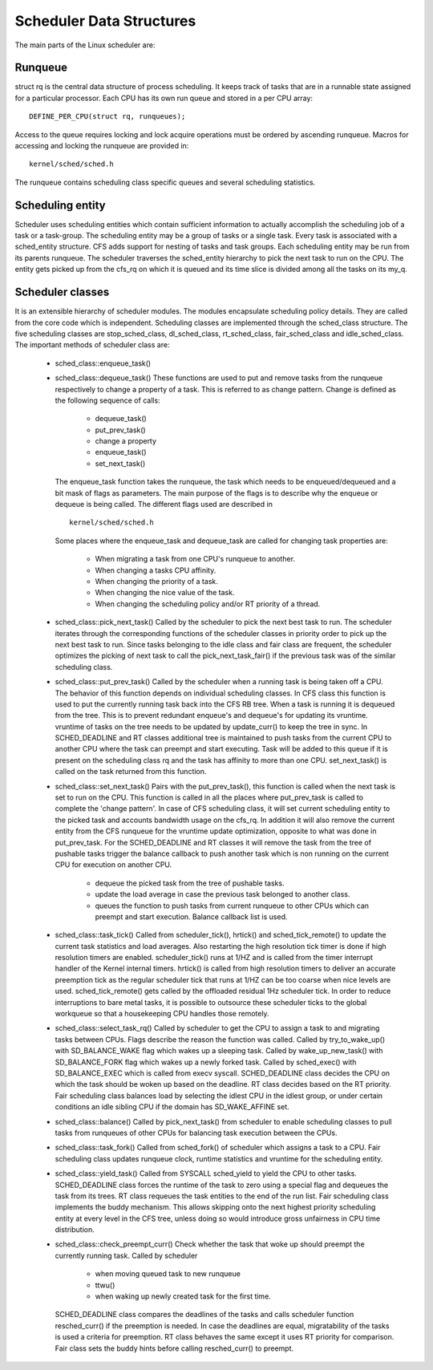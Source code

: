.. SPDX-License-Identifier: GPL-2.0+

=========================
Scheduler Data Structures
=========================

The main parts of the Linux scheduler are:

Runqueue
~~~~~~~~

struct rq is the central data structure of process scheduling. It keeps track
of tasks that are in a runnable state assigned for a particular processor.
Each CPU has its own run queue and stored in a per CPU array::

    DEFINE_PER_CPU(struct rq, runqueues);

Access to the queue requires locking and lock acquire operations must be
ordered by ascending runqueue. Macros for accessing and locking the runqueue
are provided in::

    kernel/sched/sched.h

The runqueue contains scheduling class specific queues and several scheduling
statistics.

Scheduling entity
~~~~~~~~~~~~~~~~~
Scheduler uses scheduling entities which contain sufficient information to
actually accomplish the scheduling job of a task or a task-group. The
scheduling entity may be a group of tasks or a single task. Every task is
associated with a sched_entity structure. CFS adds support for nesting of
tasks and task groups. Each scheduling entity may be run from its parents
runqueue. The scheduler traverses the sched_entity hierarchy to pick the
next task to run on the CPU. The entity gets picked up from the cfs_rq on
which it is queued and its time slice is divided among all the tasks on its my_q.

Scheduler classes
~~~~~~~~~~~~~~~~~
It is an extensible hierarchy of scheduler modules. The modules encapsulate
scheduling policy details. They are called from the core code which is
independent. Scheduling classes are implemented through the sched_class
structure. The five scheduling classes are stop_sched_class, dl_sched_class,
rt_sched_class, fair_sched_class and idle_sched_class. The important methods
of scheduler class are:

  - sched_class::enqueue_task()
  - sched_class::dequeue_task()
    These functions are used to put and remove tasks from the runqueue
    respectively to change a property of a task. This is referred to as
    change pattern. Change is defined as the following sequence of calls:

      - dequeue_task()
      - put_prev_task()
      - change a property
      - enqueue_task()
      - set_next_task()

    The enqueue_task function takes the runqueue, the task which needs to
    be enqueued/dequeued and a bit mask of flags as parameters. The main
    purpose of the flags is to describe why the enqueue or dequeue is being
    called. The different flags used are described in ::

        kernel/sched/sched.h

    Some places where the enqueue_task and dequeue_task are called for
    changing task properties are:

      - When migrating a task from one CPU's runqueue to another.
      - When changing a tasks CPU affinity.
      - When changing the priority of a task.
      - When changing the nice value of the task.
      - When changing the scheduling policy and/or RT priority of a thread.

  - sched_class::pick_next_task()
    Called by the scheduler to pick the next best task to run. The scheduler
    iterates through the corresponding functions of the scheduler classes
    in priority order to pick up the next best task to run. Since tasks
    belonging to the idle class and fair class are frequent, the scheduler
    optimizes the picking of next task to call the pick_next_task_fair()
    if the previous task was of the similar scheduling class.

  - sched_class::put_prev_task()
    Called by the scheduler when a running task is being taken off a CPU.
    The behavior of this function depends on individual scheduling classes.
    In CFS class this function is used to put the currently running task back
    into the CFS RB tree. When a task is running it is dequeued from the tree.
    This is to prevent redundant enqueue's and dequeue's for updating its
    vruntime. vruntime of tasks on the tree needs to be updated by update_curr()
    to keep the tree in sync. In SCHED_DEADLINE and RT classes additional tree
    is maintained to push tasks from the current CPU to another CPU where the
    task can preempt and start executing. Task will be added to this queue
    if it is present on the scheduling class rq and the task has affinity
    to more than one CPU. set_next_task() is called on the task returned from
    this function.

  - sched_class::set_next_task()
    Pairs with the put_prev_task(), this function is called when the next
    task is set to run on the CPU. This function is called in all the places
    where put_prev_task is called to complete the 'change pattern'. In case
    of CFS scheduling class, it will set current scheduling entity to the
    picked task and accounts bandwidth usage on the cfs_rq. In addition it
    will also remove the current entity from the CFS runqueue for the vruntime
    update optimization, opposite to what was done in put_prev_task.
    For the SCHED_DEADLINE and RT classes it will remove the task from the
    tree of pushable tasks trigger the balance callback to push another task
    which is non running on the current CPU for execution on another CPU.

      - dequeue the picked task from the tree of pushable tasks.
      - update the load average in case the previous task belonged to another
        class.
      - queues the function to push tasks from current runqueue to other CPUs
        which can preempt and start execution. Balance callback list is used.

  - sched_class::task_tick()
    Called from scheduler_tick(), hrtick() and sched_tick_remote() to update
    the current task statistics and load averages. Also restarting the high
    resolution tick timer is done if high resolution timers are enabled.
    scheduler_tick() runs at 1/HZ and is called from the timer interrupt
    handler of the Kernel internal timers.
    hrtick() is called from high resolution timers to deliver an accurate
    preemption tick as the regular scheduler tick that runs at 1/HZ can be
    too coarse when nice levels are used.
    sched_tick_remote() gets called by the offloaded residual 1Hz scheduler
    tick. In order to reduce interruptions to bare metal tasks, it is possible
    to outsource these scheduler ticks to the global workqueue so that a
    housekeeping CPU handles those remotely.

  - sched_class::select_task_rq()
    Called by scheduler to get the CPU to assign a task to and migrating
    tasks between CPUs. Flags describe the reason the function was called.
    Called by try_to_wake_up() with SD_BALANCE_WAKE flag which wakes up a
    sleeping task.
    Called by wake_up_new_task() with SD_BALANCE_FORK flag which wakes up a
    newly forked task.
    Called by sched_exec() with SD_BALANCE_EXEC which is called from execv
    syscall.
    SCHED_DEADLINE class decides the CPU on which the task should be woken
    up based on the deadline. RT class decides based on the RT priority. Fair
    scheduling class balances load by selecting the idlest CPU in the
    idlest group, or under certain conditions an idle sibling CPU if the
    domain has SD_WAKE_AFFINE set.

  - sched_class::balance()
    Called by pick_next_task() from scheduler to enable scheduling classes
    to pull tasks from runqueues of other CPUs for balancing task execution
    between the CPUs.

  - sched_class::task_fork()
    Called from sched_fork() of scheduler which assigns a task to a CPU.
    Fair scheduling class updates runqueue clock, runtime statistics and
    vruntime for the scheduling entity.

  - sched_class::yield_task()
    Called from SYSCALL sched_yield to yield the CPU to other tasks.
    SCHED_DEADLINE class forces the runtime of the task to zero using a special
    flag and dequeues the task from its trees. RT class requeues the task
    entities to the end of the run list. Fair scheduling class implements
    the buddy mechanism. This allows skipping onto the next highest priority
    scheduling entity at every level in the CFS tree, unless doing so would
    introduce gross unfairness in CPU time distribution.

  - sched_class::check_preempt_curr()
    Check whether the task that woke up should preempt the currently
    running task. Called by scheduler

      - when moving queued task to new runqueue
      - ttwu()
      - when waking up newly created task for the first time.

    SCHED_DEADLINE class compares the deadlines of the tasks and calls
    scheduler function resched_curr() if the preemption is needed. In case
    the deadlines are equal, migratability of the tasks is used a criteria
    for preemption.
    RT class behaves the same except it uses RT priority for comparison.
    Fair class sets the buddy hints before calling resched_curr() to preempt.
